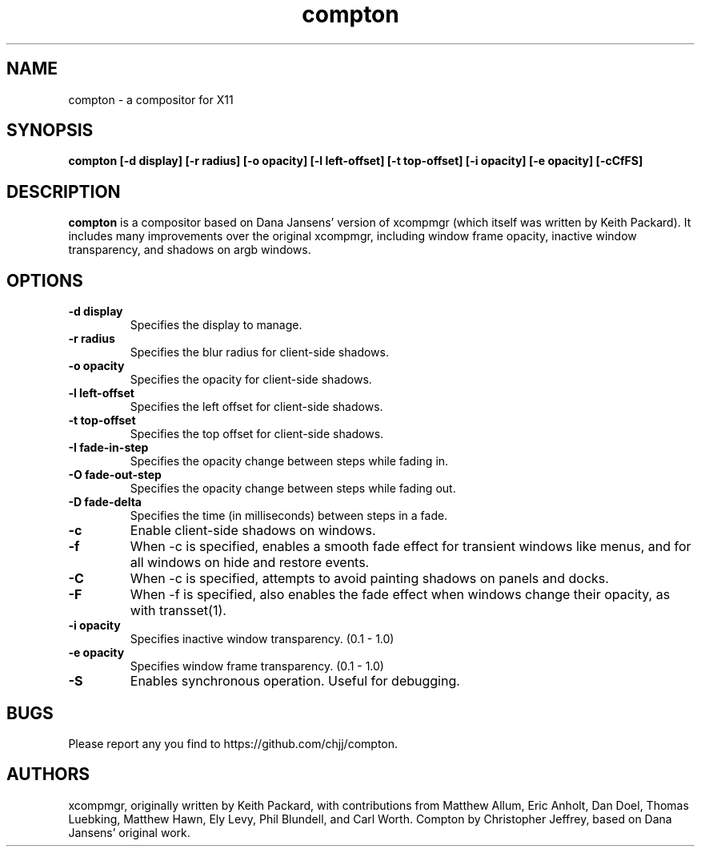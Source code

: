 .ds q \N'34'
.TH compton 1
.SH NAME
compton \- a compositor for X11
.SH SYNOPSIS
.nf
.B compton [\-d display] [\-r radius] [\-o opacity] [\-l left-offset] [\-t top-offset] [\-i opacity] [\-e opacity] [\-cCfFS]
.fi
.SH DESCRIPTION
.B compton
is a compositor based on Dana Jansens' version of xcompmgr (which itself was
written by Keith Packard). It includes many improvements over the original
xcompmgr, including window frame opacity, inactive window transparency,
and shadows on argb windows.
.SH OPTIONS
.TP
.BI \-d\ display
Specifies the display to manage.
.TP
.BI \-r\ radius
Specifies the blur radius for client-side shadows.
.TP
.BI \-o\ opacity
Specifies the opacity for client-side shadows.
.TP
.BI \-l\ left-offset
Specifies the left offset for client-side shadows.
.TP
.BI \-t\ top-offset
Specifies the top offset for client-side shadows.
.TP
.BI \-I\ fade-in-step
Specifies the opacity change between steps while fading in.
.TP
.BI \-O\ fade-out-step
Specifies the opacity change between steps while fading out.
.TP
.BI \-D\ fade-delta
Specifies the time (in milliseconds) between steps in a fade.
.TP
.BI \-c
Enable client-side shadows on windows.
.TP
.BI \-f
When \-c is specified, enables a smooth fade effect for transient windows like
menus, and for all windows on hide and restore events.
.TP
.BI \-C
When \-c is specified, attempts to avoid painting shadows on panels and docks.
.TP
.BI \-F
When \-f is specified, also enables the fade effect when windows change their
opacity, as with transset(1).
.TP
.BI \-i\ opacity
Specifies inactive window transparency. (0.1 - 1.0)
.TP
.BI \-e\ opacity
Specifies window frame transparency. (0.1 - 1.0)
.TP
.BI \-S
Enables synchronous operation.  Useful for debugging.
.SH BUGS
Please report any you find to https://github.com/chjj/compton.
.SH AUTHORS
xcompmgr, originally written by Keith Packard, with contributions from
Matthew Allum, Eric Anholt, Dan Doel, Thomas Luebking, Matthew Hawn,
Ely Levy, Phil Blundell, and Carl Worth.
Compton by Christopher Jeffrey, based on Dana Jansens' original work.
